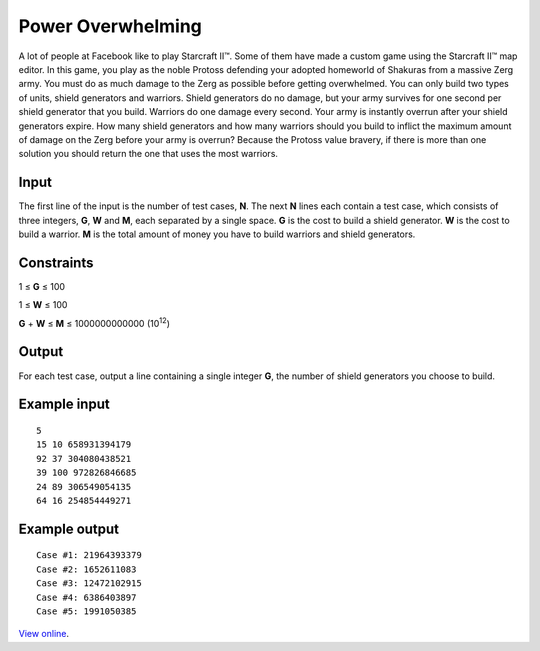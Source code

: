 Power Overwhelming
==================

A lot of people at Facebook like to play Starcraft II™. Some of them have
made a custom game using the Starcraft II™ map editor. In this game, you play
as the noble Protoss defending your adopted homeworld of Shakuras from a
massive Zerg army. You must do as much damage to the Zerg as possible before
getting overwhelmed. You can only build two types of units, shield generators
and warriors. Shield generators do no damage, but your army survives for one
second per shield generator that you build. Warriors do one damage every
second. Your army is instantly overrun after your shield generators expire.
How many shield generators and how many warriors should you build to inflict
the maximum amount of damage on the Zerg before your army is overrun? Because
the Protoss value bravery, if there is more than one solution you should
return the one that uses the most warriors.

Input
-----

The first line of the input is the number of test cases, **N**. The next **N**
lines each contain a test case, which consists of three integers, **G**, **W**
and **M**, each separated by a single space. **G** is the cost to build a
shield generator. **W** is the cost to build a warrior. **M** is the total
amount of money you have to build warriors and shield generators.

Constraints
-----------

1 ≤ **G** ≤ 100

1 ≤ **W** ≤ 100

**G** + **W** ≤ **M** ≤ 1000000000000 (10\ :sup:`12`)

Output
------

For each test case, output a line containing a single integer **G**, the number
of shield generators you choose to build.

Example input
-------------

::

    5
    15 10 658931394179
    92 37 304080438521
    39 100 972826846685
    24 89 306549054135
    64 16 254854449271

Example output
--------------

::

    Case #1: 21964393379
    Case #2: 1652611083
    Case #3: 12472102915
    Case #4: 6386403897
    Case #5: 1991050385

`View online <https://www.facebook.com/hackercup/problems.php?pid=187006817978553&round=144428782277390>`_.
